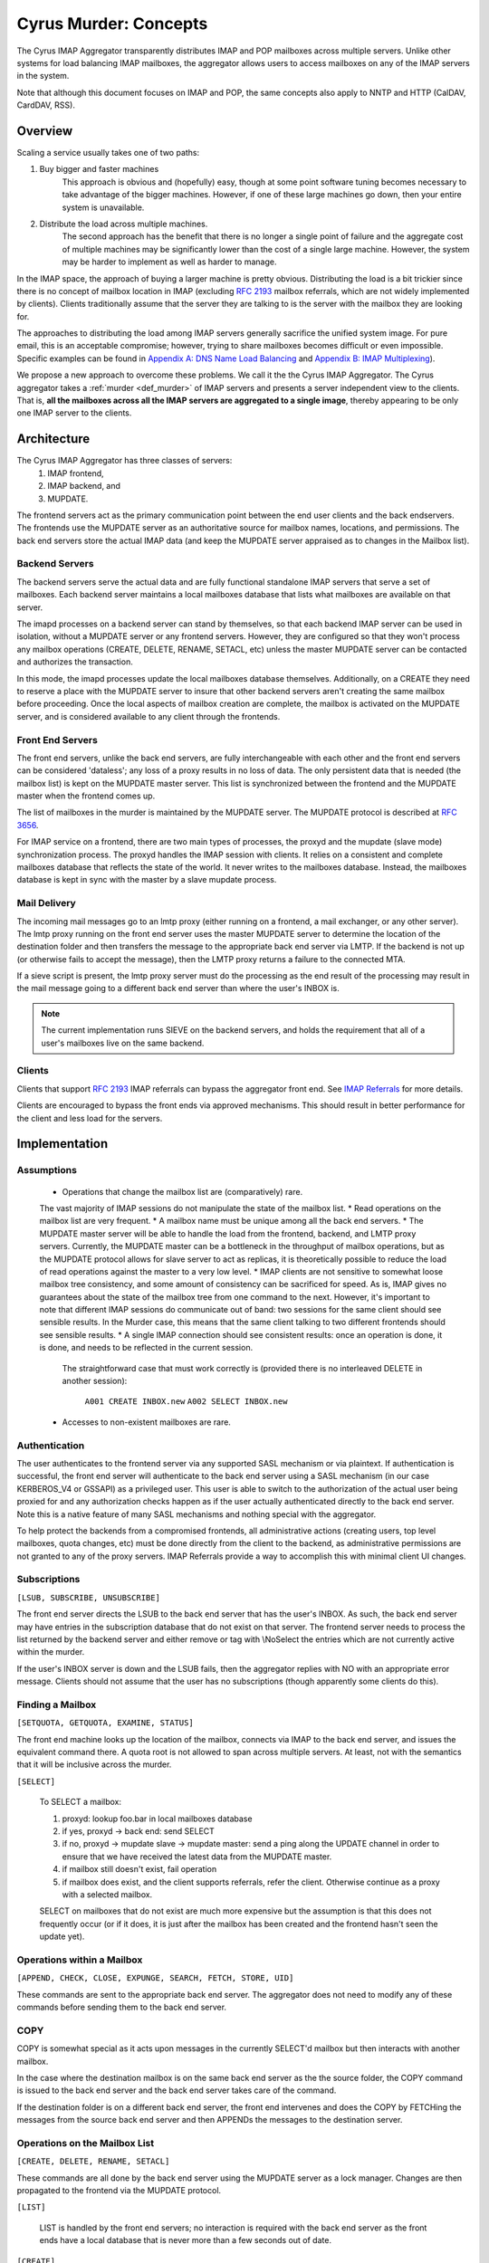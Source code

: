 .. _murder_concepts:

======================
Cyrus Murder: Concepts
======================

The Cyrus IMAP Aggregator transparently distributes IMAP and POP 
mailboxes across multiple servers. Unlike other systems for load 
balancing IMAP mailboxes, the aggregator allows users to access 
mailboxes on any of the IMAP servers in the system.

Note that although this document focuses on IMAP and POP, the same
concepts also apply to NNTP and HTTP (CalDAV, CardDAV, RSS).



Overview
========

Scaling a service usually takes one of two paths:

1. Buy bigger and faster machines
    This approach is obvious and (hopefully) easy, though at some point 
    software tuning becomes necessary to take advantage of the bigger 
    machines. However, if one of these large machines go down, then your 
    entire system is unavailable. 
2. Distribute the load across multiple machines. 
    The second approach has the benefit that there is no longer a single 
    point of failure and the aggregate cost of multiple machines may be 
    significantly lower than the cost of a single large machine. However, 
    the system may be harder to implement as well as harder to manage. 

In the IMAP space, the approach of buying a larger machine is pretty 
obvious. Distributing the load is a bit trickier since there is no 
concept of mailbox location in IMAP (excluding :rfc:`2193` mailbox 
referrals, which are not widely implemented by clients). Clients 
traditionally assume that the server they are talking to is the server 
with the mailbox they are looking for. 

The approaches to distributing the load among IMAP servers generally 
sacrifice the unified system image. For pure email, this is an 
acceptable compromise; however, trying to share mailboxes becomes 
difficult or even impossible. Specific examples can be found in `Appendix 
A: DNS Name Load Balancing`_ and `Appendix B: IMAP Multiplexing`_). 

We propose a new approach to overcome these problems. We call it the the 
Cyrus IMAP Aggregator. The Cyrus aggregator takes a :ref:`murder <def_murder>` of IMAP 
servers and presents a server independent view to the clients. That is, 
**all the mailboxes across all the IMAP servers are aggregated to a single 
image**, thereby appearing to be only one IMAP server to the clients. 

Architecture
============

The Cyrus IMAP Aggregator has three classes of servers: 
    1. IMAP frontend, 
    2. IMAP backend, and 
    3. MUPDATE. 
    
The frontend servers act as the primary communication point between the 
end user clients and the back endservers. The frontends use the MUPDATE 
server as an authoritative source for mailbox names, locations, and 
permissions. The back end servers store the actual IMAP data (and keep 
the MUPDATE server appraised as to changes in the Mailbox list). 

Backend Servers
--------------- 

The backend servers serve the actual data and are fully functional 
standalone IMAP servers that serve a set of mailboxes. Each backend 
server maintains a local mailboxes database that lists what mailboxes 
are available on that server. 

The imapd processes on a backend server can stand by themselves, so that 
each backend IMAP server can be used in isolation, without a MUPDATE 
server or any frontend servers. However, they are configured so that 
they won't process any mailbox operations (CREATE, DELETE, RENAME, 
SETACL, etc) unless the master MUPDATE server can be contacted and 
authorizes the transaction. 

In this mode, the imapd processes update the local mailboxes database 
themselves. Additionally, on a CREATE they need to reserve a place with 
the MUPDATE server to insure that other backend servers aren't creating 
the same mailbox before proceeding. Once the local aspects of mailbox 
creation are complete, the mailbox is activated on the MUPDATE server, 
and is considered available to any client through the frontends. 

Front End Servers
-----------------

The front end servers, unlike the back end servers, are fully 
interchangeable with each other and the front end servers can be 
considered 'dataless'; any loss of a proxy results in no loss of data. 
The only persistent data that is needed (the mailbox list) is kept on 
the MUPDATE master server. This list is synchronized between the 
frontend and the MUPDATE master when the frontend comes up. 

The list of mailboxes in the murder is maintained by the MUPDATE server. 
The MUPDATE protocol is described at :rfc:`3656`. 

For IMAP service on a frontend, there are two main types of processes, 
the proxyd and the mupdate (slave mode) synchronization process. The 
proxyd handles the IMAP session with clients. It relies on a consistent 
and complete mailboxes database that reflects the state of the world. It 
never writes to the mailboxes database. Instead, the mailboxes database 
is kept in sync with the master by a slave mupdate process.

Mail Delivery
-------------

The incoming mail messages go to an lmtp proxy (either running on a 
frontend, a mail exchanger, or any other server). The lmtp proxy running 
on the front end server uses the master MUPDATE server to determine the 
location of the destination folder and then transfers the message to the 
appropriate back end server via LMTP. If the backend is not up (or 
otherwise fails to accept the message), then the LMTP proxy returns a 
failure to the connected MTA. 

If a sieve script is present, the lmtp proxy server must do the 
processing as the end result of the processing may result in the mail 
message going to a different back end server than where the user's INBOX 
is. 

.. note::
    The current implementation runs SIEVE on the backend servers, and holds the requirement that all of a user's mailboxes live on the same backend.

Clients
-------

Clients that support :rfc:`2193` IMAP referrals can bypass the 
aggregator front end. See `IMAP Referrals`_ for more details. 

Clients are encouraged to bypass the front ends via approved mechanisms. 
This should result in better performance for the client and less load 
for the servers. 

Implementation
==============

Assumptions
-----------

    * Operations that change the mailbox list are (comparatively) rare. 
    The vast majority of IMAP sessions do not manipulate the state of the mailbox list.
    * Read operations on the mailbox list are very frequent.
    * A mailbox name must be unique among all the back end servers.
    * The MUPDATE master server will be able to handle the load from the frontend, 
    backend, and LMTP proxy servers. Currently, the MUPDATE master can be a bottleneck 
    in the throughput of mailbox operations, but as the MUPDATE protocol allows for 
    slave server to act as replicas, it is theoretically possible to reduce the 
    load of read operations against the master to a very low level.
    * IMAP clients are not sensitive to somewhat loose mailbox tree consistency, and 
    some amount of consistency can be sacrificed for speed. As is, IMAP gives no 
    guarantees about the state of the mailbox tree from one command to the next. 
    However, it's important to note that different IMAP sessions do communicate 
    out of band: two sessions for the same client should see sensible results. 
    In the Murder case, this means that the same client talking to two different 
    frontends should see sensible results.
    * A single IMAP connection should see consistent results: once an operation 
    is done, it is done, and needs to be reflected in the current session.
     The straightforward case that must work correctly is (provided there is no 
     interleaved DELETE in another session):
        ``A001 CREATE INBOX.new``
        ``A002 SELECT INBOX.new``
    * Accesses to non-existent mailboxes are rare.

Authentication
--------------

The user authenticates to the frontend server via any supported SASL 
mechanism or via plaintext. If authentication is successful, the front 
end server will authenticate to the back end server using a SASL 
mechanism (in our case KERBEROS_V4 or GSSAPI) as a privileged user. This 
user is able to switch to the authorization of the actual user being 
proxied for and any authorization checks happen as if the user actually 
authenticated directly to the back end server. Note this is a native 
feature of many SASL mechanisms and nothing special with the aggregator. 

To help protect the backends from a compromised frontends, all 
administrative actions (creating users, top level mailboxes, quota 
changes, etc) must be done directly from the client to the backend, as 
administrative permissions are not granted to any of the proxy servers. 
IMAP Referrals provide a way to accomplish this with minimal client UI 
changes. 




Subscriptions
-------------

``[LSUB, SUBSCRIBE, UNSUBSCRIBE]``

The front end server directs the LSUB to the back end server that has 
the user's INBOX. As such, the back end server may have entries in the 
subscription database that do not exist on that server. The frontend 
server needs to process the list returned by the backend server and 
either remove or tag with \\NoSelect the entries which are not currently 
active within the murder. 

If the user's INBOX server is down and the LSUB fails, then the 
aggregator replies with NO with an appropriate error message. Clients 
should not assume that the user has no subscriptions (though apparently 
some clients do this). 



Finding a Mailbox
-----------------

``[SETQUOTA, GETQUOTA, EXAMINE, STATUS]``

The front end machine looks up the location of the mailbox, connects via IMAP to the back end server, and issues the equivalent command there.
A quota root is not allowed to span across multiple servers. At least, not with the semantics that it will be inclusive across the murder.

``[SELECT]``

    To SELECT a mailbox:

    1. proxyd: lookup foo.bar in local mailboxes database
    2. if yes, proxyd -> back end: send SELECT
    3. if no, proxyd -> mupdate slave -> mupdate master: send a ping along the UPDATE channel in order to ensure that we have received the latest data from the MUPDATE master.
    4. if mailbox still doesn't exist, fail operation
    5. if mailbox does exist, and the client supports referrals, refer the client. Otherwise continue as a proxy with a selected mailbox.

    SELECT on mailboxes that do not exist are much more expensive but the assumption is that this does not frequently occur (or if it does, it is just after the mailbox has been created and the frontend hasn't seen the update yet).

Operations within a Mailbox
---------------------------

``[APPEND, CHECK, CLOSE, EXPUNGE, SEARCH, FETCH, STORE, UID]``

These commands are sent to the appropriate back end server. The aggregator does not need to modify any of these commands before sending them to the back end server.

COPY
----

COPY is somewhat special as it acts upon messages in the currently SELECT'd mailbox but then interacts with another mailbox.

In the case where the destination mailbox is on the same back end server as the the source folder, the COPY command is issued to the back end server and the back end server takes care of the command.

If the destination folder is on a different back end server, the front end intervenes and does the COPY by FETCHing the messages from the source back end server and then APPENDs the messages to the destination server.

Operations on the Mailbox List
------------------------------

``[CREATE, DELETE, RENAME, SETACL]``

These commands are all done by the back end server using the MUPDATE server as a lock manager. Changes are then propagated to the frontend via the MUPDATE protocol.

``[LIST]``

    LIST is handled by the front end servers; no interaction is required with the back end server as the front ends have a local database that is never more than a few seconds out of date.

``[CREATE]``
    
    CREATE creates the mailbox on the same back end server as the parent mailbox. If the parent exists but exists on multiple back end servers, if there is no parent folder, a tagged NO response is returned.

    When this happens, the administrator has two choices. He may connect directly to a back end server and issue the CREATE on that server. Alternatively, a second argument can be given to CREATE after the mailbox name. This argument specifies the specific host name on which the mailbox is to be created.

    The following operations occur for CREATE on the front end:

    * proxyd: verify that mailbox doesn't exist in MUPDATE mailbox list.
    * proxyd: decide where to send CREATE (the server of the parent mailbox, as top level mailboxes cannot be created by the proxies).
    * proxyd -> back end: duplicate CREATE command and verifies that the CREATE does not create an inconsistency in the mailbox list (i.e. the folder name is still unique).

    The following operations occur for CREATE on the back end:

    * imapd: verify ACLs to best of ability (CRASH: aborted)
    * imapd: start mailboxes transaction (CRASH: aborted)
    * imapd may have to open an MUPDATE connection here if one doesn't already exist
    * imapd -> MUPDATE: set foo.bar reserved (CRASH: MUPDATE externally inconsistent)
    * imapd: create foo.bar in spool disk (CRASH: MUPDATE externally inconsistent, back end externally inconsistent, this can be resolved when the backend comes back up by clearing the state from both MUPDATE and the backend)
    * imapd: add foo.bar to mailboxes dataset (CRASH: ditto)
    * imapd: commit transaction (CRASH: ditto, but the recovery can activate the mailbox in mupdate instead)
    * imapd -> MUPDATE: set foo.bar active (CRASH: committed)

    Failure modes: Above, all back end inconsistencies result in the next CREATE attempt failing. The earlier MUPDATE inconsistency results in any attempts to CREATE the mailbox on another back end failing. The latter one makes the mailbox unreachable and un-createable. Though, this is safer than potentially having the mailbox appaear in two places when the failed backend comes back up.

``[RENAME]``

    RENAME is only interesting in the cross-server case. In this case it issues a (non-standard) XFER command to the backend that currently hosts the mailbox, which performs a binary transfer of the mailbox (and in the case of a user's inbox, their associated seen state and subscription list) to the new backend. During this time the mailbox is marked as RESERVED in mupdate, and when it is complete it is activated on the new server in MUPDATE. The deactivation prevents clients from accessing the mailbox, and causes mail delivery to temporarily fail.

.. _imap_referrals:    
IMAP Referrals
--------------

If clients support IMAP Mailbox Referrals (:rfc:`2193`), the client can improve performance and reduce the load on the aggregator by using the IMAP referrals that are sent to it and going to the appropriate back end servers.

The front end servers will advertise the ``MAILBOX-REFERRALS`` capability. The back end servers will also advertise this capability (but only because they need to refer clients while a mailbox is moving between servers).

Since there is no way for the server to know if a client supports referrals, the Cyrus IMAP Aggregator will assume the clients do not support referrals unless the client issues a RLSUB or a RLIST command.

Once a client issues one of those commands, then the aggregator will issue referrals for any command that is safe for the client to contact the IMAP server directly. Most commands that perform operations within a mailbox (cf Section 3.3) fall into this category. Some commands will not be possible without a referrals-capable client (such as most commands done as administrator).

:rfc:`2193` indicates that the client does not stick the referred server. As such the SELECT will get issued to the front end server and not the referred server. Additionally, CREATE, RENAME, and DELETE get sent to the frontend which will proxy the command to the correct back end server.

POP
---

POP is easy given that POP only allows access to the user's INBOX. When it comes to POP, the IMAP Aggregator acts just like a :ref:`multiplexor <appendix-b-imap-multiplexing>`. The user authenticates to front end server. The front end determines where the user's INBOX is located and does a direct pass through of the POP commands from the client to the appropriate back end server.

MUPDATE
-------

The mupdate (slave) process (one per front end) holds open an MUPDATE connection and listens for updates from the MUPDATE master server (as backends inform it of updates). The slave makes these modifications on the local copy of the mailboxes database.

Analysis
========

Mailboxes Database
------------------

A benefit of having the mailbox information on the front end is that 
LIST is very cheap. The front end servers can process this request 
without having to contact each back end server. 

We're also assuming that LIST is a much more frequent operation than any 
of the mailbox operations and thus should be the case to optimize. (In 
addition to the fact that any operation that needs to be forwarded to a 
backend needs to know which backend it is being forwarded to, so lookups 
in the mailbox list are also quite frequent). 

Failure Mode Analysis
---------------------

What happens when a back end server comes up?
#############################################
    Resynchronization with the MUPDATE server. Any mailboxes that exist locally but are not in MUPDATE are pushed to MUPDATE. Any mailboxes that exist locally but are in MUPDATE as living on a different server are deleted. Any mailboxes that do not exist locally but exist in MUPDATE as living on this server are removed from MUPDATE.

What happens when a front end server comes up? 
##############################################
    The only thing that needs to happen is for the front end to connect to the MUPDATE server, issue an UPDATE command, and resynchronize its local database copy with the copy on the master server.
    
Where's the true mailboxes file? 
################################
    The MUPDATE master contains authoritative information as to the location of any mailbox (in the case of a conflict), but the backends are authoritative as to which mailboxes actually exist.
    
Summary of Benefits
-------------------

* **Availability** - By allowing multiple front-ends, failures of the front-end only result in a reduction of capacity. Users currently connected still lose their session but can just reconnect to get back online.
    * The failure of the back-ends will result in the loss of availability. However, given that the data is distributed among multiple servers, the failure of a single server does not result the entire system being down. Our experience with AFS was that this type of partitioned failure was acceptable (if not ideal).
    * The failure of the mupdate master will cause write operations to the mailbox list to fail, but accesses to mailboxes themselves (as well as read operations to the mailbox list) will continue uninterrupted.
    * At this point, there may be some ideas but no plans for providing a high availability solution which would allow for back-end servers or the MUPDATE server to fail with no availability impact.
* **Load scalability** - We have not done any specific benchmarks to show that this system actually performs better. However, it is clear that it scales to a larger number of users than a single server architechure would. Though, based on the fact that we have not had any performance problems similar to when we were running a single machine, and we are handling about 20% more concurrent users, things have been a rousing success.
* **Management benefits** - As with AFS, administrators have the flexibility of placement of data on the servers, "live" move of data between servers,
* **User benefits** - The user only needs to know a single server name for configuration. The same name can be handed out to all users.
    * Users don't lose the ability to share their folders and those folders are visible to other users. A user's INBOX folder hierarchy can also exist across multiple machines.    
    
Futures
=======

It would be nice to be able to replicate the messages in a mailbox among multiple servers and not just do partitioning for availability.

We are also evaluating using the aggregator to be able to provide mailboxes to the user with a different backup policy or even different "quality of service." For example, we are looking to give users a larger quota than default but not back up the servers where these mailboxes exist.

There is possibility that LDAP could be used instead of MUPDATE. However at this time the replication capabilities of LDAP are insufficient for the needs of the Aggregator.

It would be nice if quotaroots had some better semantics with respect to the murder (either make them first-class entities, or have them apply across servers).    

Appendices
==========

Appendix A: DNS Name Load Balancing
-----------------------------------

One method of load balancing is to use DNS to spread your users to 
multiple machines. 

One method is to create a DNS CNAME for each letter of the alphabet. 
Then, each user sets their IMAP server to be the first letter of their 
userid. For example, the userid 'tom' would set his IMAP server to be 
``T.IMAP.ANDREW.CMU.EDU`` and ``T.IMAP.ANDREW.CMU.EDU`` would resolve to 
an actual mail server. 

Given that this does not provide a good distribution, another option is 
to create a DNS CNAME for each user. Using the previous example, the 
user 'tom' would set his IMAP server to be ``TOM.IMAP.ANDREW.CMU.EDU`` 
which then points to an actual mail server. 

The good part is that you don't have all your users on one machine and 
growth can be accommodated without any user reconfiguration. 

The drawback is with shared folders. The mail client now must support 
multiple servers and users must potentially configure a server for each 
user with a shared folder he wishes to view. Also, the user's INBOX 
hierarchy must also reside on a single machine. 

Appendix B: IMAP Multiplexing
-----------------------------

Another method of spreading out the load is to use IMAP multiplexing. This is very similar to the IMAP Aggregator in that there are frontend and backend servers. The frontend servers do the lookup and then forward the request to the appropriate backend server.

The multiplexor looks at the user who has authenticated. Once the user has authenticated, the frontend does a lookup for the backend server and then connects the session to a single backend server. This provides the flexibility of balancing the users among any arbitrary server but it creates a problem where a user can not share a folder with a user on a different back end server.

Multiplexors references:

    * `Netscape Messaging Multiplexor`_
    * `Paul Fleming's IMAP Proxy`_
    * `Perdition IMAP Proxy`_
    * `Mirapoint Message Director`_ - This is a hardware solution that also does content filtering.

.. _Netscape Messaging Multiplexor: http://docs.oracle.com/cd/E19079-01/nscp.mes.svr40/816-6037-10/
.. _Paul Fleming's IMAP Proxy: http://www.siumed.edu/~pfleming/development/email/
.. _Perdition IMAP Proxy: http://horms.net/projects/perdition/
.. _Mirapoint Message Director: http://owmessaging.com/Mirapoint_Message_Server

Appendix C: Definitions
-----------------------

IMAP connection
    A single IMAP TCP/IP session with a single IMAP server is a "connection".
client
    A client is a process on a remote computer that communicates with the set of servers distributing mail data, be they ACAP, IMAP, LDAP, or IMSP servers. A client opens one or more connections to various servers.
mailbox tree
    The collection of all mailboxes at a given site in a namespace is called the mailbox tree. Generally, the user Bovik's personal data is found in ``user.bovik``.
mailboxes database
    A local database containing a list of mailboxes known to a particular server. 
mailbox dataset
    The store of mailbox information on the ACAP server is the "mailbox dataset".
mailbox operation
    The following IMAP commands are "mailbox operations": CREATE, RENAME, DELETE, and SETACL.
MTA
    The mail transport agent (e.g. sendmail, postfix).
    
.. _def_murder:    

Murder of IMAP servers
    A grouping of IMAP servers. It sounded cool for crows so we decided to use it for IMAP servers as well.
quota operations
    The quota IMAP commands (GETQUOTA, GETQUOTAROOT, and SETQUOTA) operate on mailbox trees. In future versions of Cyrus, it is expected that a quotaroot will be a subset of a mailbox tree that resides on one partition on one server. For rational, see section xxx.


 
